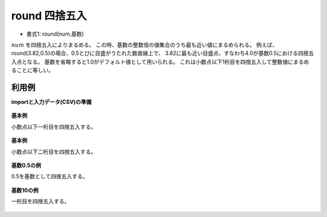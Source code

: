 round 四捨五入
--------------------

* 書式1: round(num,基数) 


:math:`num` を四捨五入によりまるめる。
この時、基数の整数倍の値集合のうち最も近い値にまるめられる。
例えば、round(3.82,0.5)の場合、0.5とびに目盛がうたれた数直線上で、
3.82に最も近い目盛点、すなわち4.0が基数0.5における四捨五入点となる。
基数を省略すると1.0がデフォルト値として用いられる。
これは小数点以下1桁目を四捨五入して整数値にまるめることに等しい。


利用例
''''''''''''

**importと入力データ(CSV)の準備**

  .. code-block:: python
    :linenos:

    import nysol.mcmd as nm

    with open('dat1.csv','w') as f:
      f.write(
    '''id,val
    1,3.28
    2,3.82
    3,
    4,-0.6
    ''')

    with open('dat2.csv','w') as f:
      f.write(
    '''id,val
    1,1341.28
    2,188
    3,1.235E+3
    4,-1.235E+3
    ''')


**基本例**

小数点以下一桁目を四捨五入する。

  .. code-block:: python
    :linenos:

    nm.mcal(c='round(${val})', a='rsl', i="dat1.csv", o="rsl1.csv").run()
    ### rsl1.csv の内容
    # id,val,rsl
    # 1,3.28,3
    # 2,3.82,4
    # 3,,
    # 4,-0.6,-1


**基本例**

小数点以下二桁目を四捨五入する。

  .. code-block:: python
    :linenos:

    nm.mcal(c='round(${val},0.1)', a='rsl', i="dat1.csv", o="rsl2.csv").run()
    ### rsl2.csv の内容
    # id,val,rsl
    # 1,3.28,3.3
    # 2,3.82,3.8
    # 3,,
    # 4,-0.6,-0.6


**基数0.5の例**

0.5を基数として四捨五入する。

  .. code-block:: python
    :linenos:

    nm.mcal(c='round(${val},0.5)', a='rsl', i="dat1.csv", o="rsl3.csv").run()
    ### rsl3.csv の内容
    # id,val,rsl
    # 1,3.28,3.5
    # 2,3.82,4
    # 3,,
    # 4,-0.6,-0.5


**基数10の例**

一桁目を四捨五入する。

  .. code-block:: python
    :linenos:

    nm.mcal(c='round(${val},10)', a='rsl', i="dat2.csv", o="rsl4.csv").run()
    ### rsl4.csv の内容
    # id,val,rsl
    # 1,1341.28,1340
    # 2,188,190
    # 3,1.235E+3,1240
    # 4,-1.235E+3,-1230


